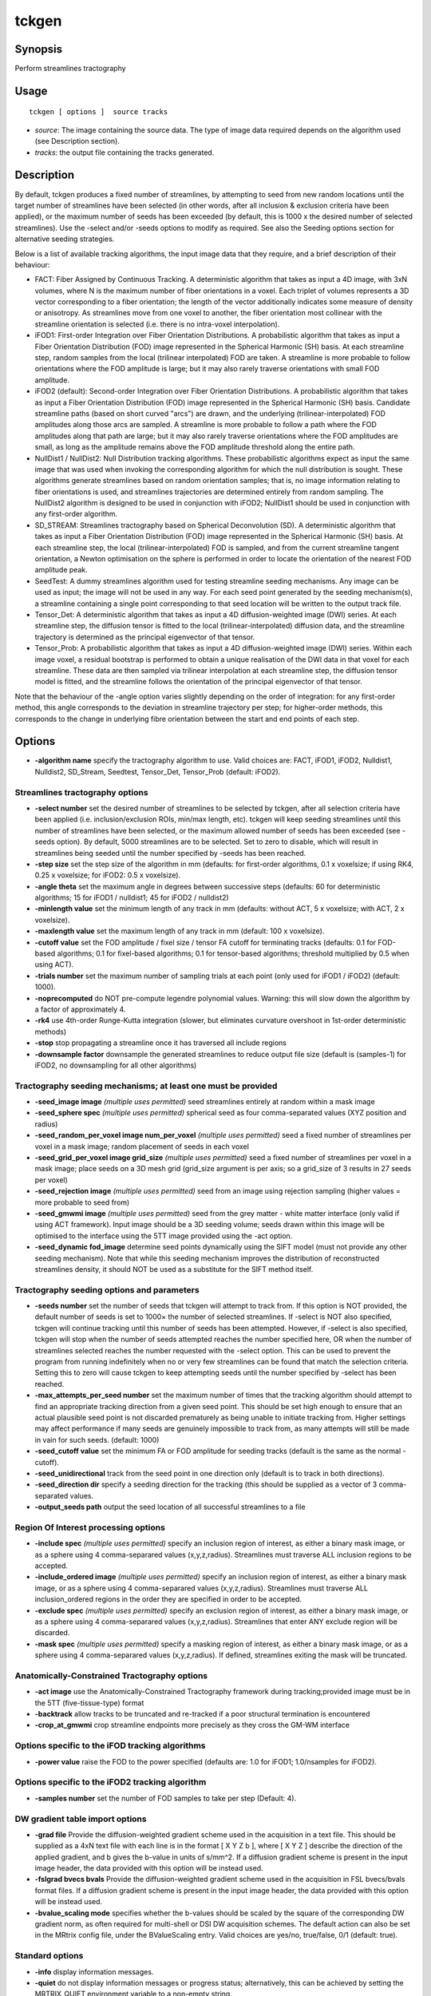 .. _tckgen:

tckgen
===================

Synopsis
--------

Perform streamlines tractography

Usage
--------

::

    tckgen [ options ]  source tracks

-  *source*: The image containing the source data. The type of image data required depends on the algorithm used (see Description section).
-  *tracks*: the output file containing the tracks generated.

Description
-----------

By default, tckgen produces a fixed number of streamlines, by attempting to seed from new random locations until the target number of streamlines have been selected (in other words, after all inclusion & exclusion criteria have been applied), or the maximum number of seeds has been exceeded (by default, this is 1000 x the desired number of selected streamlines). Use the -select and/or -seeds options to modify as required. See also the Seeding options section for alternative seeding strategies.

Below is a list of available tracking algorithms, the input image data that they require, and a brief description of their behaviour:

- FACT: Fiber Assigned by Continuous Tracking. A deterministic algorithm that takes as input a 4D image, with 3xN volumes, where N is the maximum number of fiber orientations in a voxel. Each triplet of volumes represents a 3D vector corresponding to a fiber orientation; the length of the vector additionally indicates some measure of density or anisotropy. As streamlines move from one voxel to another, the fiber orientation most collinear with the streamline orientation is selected (i.e. there is no intra-voxel interpolation).

- iFOD1: First-order Integration over Fiber Orientation Distributions. A probabilistic algorithm that takes as input a Fiber Orientation Distribution (FOD) image represented in the Spherical Harmonic (SH) basis. At each streamline step, random samples from the local (trilinear interpolated) FOD are taken. A streamline is more probable to follow orientations where the FOD amplitude is large; but it may also rarely traverse orientations with small FOD amplitude.

- iFOD2 (default): Second-order Integration over Fiber Orientation Distributions. A probabilistic algorithm that takes as input a Fiber Orientation Distribution (FOD) image represented in the Spherical Harmonic (SH) basis. Candidate streamline paths (based on short curved "arcs") are drawn, and the underlying (trilinear-interpolated) FOD amplitudes along those arcs are sampled. A streamline is more probable to follow a path where the FOD amplitudes along that path are large; but it may also rarely traverse orientations where the FOD amplitudes are small, as long as the amplitude remains above the FOD amplitude threshold along the entire path.

- NullDist1 / NullDist2: Null Distribution tracking algorithms. These probabilistic algorithms expect as input the same image that was used when invoking the corresponding algorithm for which the null distribution is sought. These algorithms generate streamlines based on random orientation samples; that is, no image information relating to fiber orientations is used, and streamlines trajectories are determined entirely from random sampling. The NullDist2 algorithm is designed to be used in conjunction with iFOD2; NullDist1 should be used in conjunction with any first-order algorithm.

- SD_STREAM: Streamlines tractography based on Spherical Deconvolution (SD). A deterministic algorithm that takes as input a Fiber Orientation Distribution (FOD) image represented in the Spherical Harmonic (SH) basis. At each streamline step, the local (trilinear-interpolated) FOD is sampled, and from the current streamline tangent orientation, a Newton optimisation on the sphere is performed in order to locate the orientation of the nearest FOD amplitude peak.

- SeedTest: A dummy streamlines algorithm used for testing streamline seeding mechanisms. Any image can be used as input; the image will not be used in any way. For each seed point generated by the seeding mechanism(s), a streamline containing a single point corresponding to that seed location will be written to the output track file.

- Tensor_Det: A deterministic algorithm that takes as input a 4D diffusion-weighted image (DWI) series. At each streamline step, the diffusion tensor is fitted to the local (trilinear-interpolated) diffusion data, and the streamline trajectory is determined as the principal eigenvector of that tensor.

- Tensor_Prob: A probabilistic algorithm that takes as input a 4D diffusion-weighted image (DWI) series. Within each image voxel, a residual bootstrap is performed to obtain a unique realisation of the DWI data in that voxel for each streamline. These data are then sampled via trilinear interpolation at each streamline step, the diffusion tensor model is fitted, and the streamline follows the orientation of the principal eigenvector of that tensor.

Note that the behaviour of the -angle option varies slightly depending on the order of integration: for any first-order method, this angle corresponds to the deviation in streamline trajectory per step; for higher-order methods, this corresponds to the change in underlying fibre orientation between the start and end points of each step.

Options
-------

-  **-algorithm name** specify the tractography algorithm to use. Valid choices are: FACT, iFOD1, iFOD2, Nulldist1, Nulldist2, SD_Stream, Seedtest, Tensor_Det, Tensor_Prob (default: iFOD2).

Streamlines tractography options
^^^^^^^^^^^^^^^^^^^^^^^^^^^^^^^^

-  **-select number** set the desired number of streamlines to be selected by tckgen, after all selection criteria have been applied (i.e. inclusion/exclusion ROIs, min/max length, etc). tckgen will keep seeding streamlines until this number of streamlines have been selected, or the maximum allowed number of seeds has been exceeded (see -seeds option). By default, 5000 streamlines are to be selected. Set to zero to disable, which will result in streamlines being seeded until the number specified by -seeds has been reached.

-  **-step size** set the step size of the algorithm in mm (defaults: for first-order algorithms, 0.1 x voxelsize; if using RK4, 0.25 x voxelsize; for iFOD2: 0.5 x voxelsize).

-  **-angle theta** set the maximum angle in degrees between successive steps (defaults: 60 for deterministic algorithms; 15 for iFOD1 / nulldist1; 45 for iFOD2 / nulldist2)

-  **-minlength value** set the minimum length of any track in mm (defaults: without ACT, 5 x voxelsize; with ACT, 2 x voxelsize).

-  **-maxlength value** set the maximum length of any track in mm (default: 100 x voxelsize).

-  **-cutoff value** set the FOD amplitude / fixel size / tensor FA cutoff for terminating tracks (defaults: 0.1 for FOD-based algorithms; 0.1 for fixel-based algorithms; 0.1 for tensor-based algorithms; threshold multiplied by 0.5 when using ACT).

-  **-trials number** set the maximum number of sampling trials at each point (only used for iFOD1 / iFOD2) (default: 1000).

-  **-noprecomputed** do NOT pre-compute legendre polynomial values. Warning: this will slow down the algorithm by a factor of approximately 4.

-  **-rk4** use 4th-order Runge-Kutta integration (slower, but eliminates curvature overshoot in 1st-order deterministic methods)

-  **-stop** stop propagating a streamline once it has traversed all include regions

-  **-downsample factor** downsample the generated streamlines to reduce output file size (default is (samples-1) for iFOD2, no downsampling for all other algorithms)

Tractography seeding mechanisms; at least one must be provided
^^^^^^^^^^^^^^^^^^^^^^^^^^^^^^^^^^^^^^^^^^^^^^^^^^^^^^^^^^^^^^

-  **-seed_image image**  *(multiple uses permitted)* seed streamlines entirely at random within a mask image 

-  **-seed_sphere spec**  *(multiple uses permitted)* spherical seed as four comma-separated values (XYZ position and radius)

-  **-seed_random_per_voxel image num_per_voxel**  *(multiple uses permitted)* seed a fixed number of streamlines per voxel in a mask image; random placement of seeds in each voxel

-  **-seed_grid_per_voxel image grid_size**  *(multiple uses permitted)* seed a fixed number of streamlines per voxel in a mask image; place seeds on a 3D mesh grid (grid_size argument is per axis; so a grid_size of 3 results in 27 seeds per voxel)

-  **-seed_rejection image**  *(multiple uses permitted)* seed from an image using rejection sampling (higher values = more probable to seed from)

-  **-seed_gmwmi image**  *(multiple uses permitted)* seed from the grey matter - white matter interface (only valid if using ACT framework). Input image should be a 3D seeding volume; seeds drawn within this image will be optimised to the interface using the 5TT image provided using the -act option.

-  **-seed_dynamic fod_image** determine seed points dynamically using the SIFT model (must not provide any other seeding mechanism). Note that while this seeding mechanism improves the distribution of reconstructed streamlines density, it should NOT be used as a substitute for the SIFT method itself.

Tractography seeding options and parameters
^^^^^^^^^^^^^^^^^^^^^^^^^^^^^^^^^^^^^^^^^^^

-  **-seeds number** set the number of seeds that tckgen will attempt to track from. If this option is NOT provided, the default number of seeds is set to 1000× the number of selected streamlines. If -select is NOT also specified, tckgen will continue tracking until this number of seeds has been attempted. However, if -select is also specified, tckgen will stop when the number of seeds attempted reaches the number specified here, OR when the number of streamlines selected reaches the number requested with the -select option. This can be used to prevent the program from running indefinitely when no or very few streamlines can be found that match the selection criteria. Setting this to zero will cause tckgen to keep attempting seeds until the number specified by -select has been reached.

-  **-max_attempts_per_seed number** set the maximum number of times that the tracking algorithm should attempt to find an appropriate tracking direction from a given seed point. This should be set high enough to ensure that an actual plausible seed point is not discarded prematurely as being unable to initiate tracking from. Higher settings may affect performance if many seeds are genuinely impossible to track from, as many attempts will still be made in vain for such seeds. (default: 1000)

-  **-seed_cutoff value** set the minimum FA or FOD amplitude for seeding tracks (default is the same as the normal -cutoff).

-  **-seed_unidirectional** track from the seed point in one direction only (default is to track in both directions).

-  **-seed_direction dir** specify a seeding direction for the tracking (this should be supplied as a vector of 3 comma-separated values.

-  **-output_seeds path** output the seed location of all successful streamlines to a file

Region Of Interest processing options
^^^^^^^^^^^^^^^^^^^^^^^^^^^^^^^^^^^^^

-  **-include spec**  *(multiple uses permitted)* specify an inclusion region of interest, as either a binary mask image, or as a sphere using 4 comma-separared values (x,y,z,radius). Streamlines must traverse ALL inclusion regions to be accepted.

-  **-include_ordered image**  *(multiple uses permitted)* specify an inclusion region of interest, as either a binary mask image, or as a sphere using 4 comma-separared values (x,y,z,radius). Streamlines must traverse ALL inclusion_ordered regions in the order they are specified in order to be accepted.

-  **-exclude spec**  *(multiple uses permitted)* specify an exclusion region of interest, as either a binary mask image, or as a sphere using 4 comma-separared values (x,y,z,radius). Streamlines that enter ANY exclude region will be discarded.

-  **-mask spec**  *(multiple uses permitted)* specify a masking region of interest, as either a binary mask image, or as a sphere using 4 comma-separared values (x,y,z,radius). If defined, streamlines exiting the mask will be truncated.

Anatomically-Constrained Tractography options
^^^^^^^^^^^^^^^^^^^^^^^^^^^^^^^^^^^^^^^^^^^^^

-  **-act image** use the Anatomically-Constrained Tractography framework during tracking;provided image must be in the 5TT (five-tissue-type) format

-  **-backtrack** allow tracks to be truncated and re-tracked if a poor structural termination is encountered

-  **-crop_at_gmwmi** crop streamline endpoints more precisely as they cross the GM-WM interface

Options specific to the iFOD tracking algorithms
^^^^^^^^^^^^^^^^^^^^^^^^^^^^^^^^^^^^^^^^^^^^^^^^

-  **-power value** raise the FOD to the power specified (defaults are: 1.0 for iFOD1; 1.0/nsamples for iFOD2).

Options specific to the iFOD2 tracking algorithm
^^^^^^^^^^^^^^^^^^^^^^^^^^^^^^^^^^^^^^^^^^^^^^^^

-  **-samples number** set the number of FOD samples to take per step (Default: 4).

DW gradient table import options
^^^^^^^^^^^^^^^^^^^^^^^^^^^^^^^^

-  **-grad file** Provide the diffusion-weighted gradient scheme used in the acquisition in a text file. This should be supplied as a 4xN text file with each line is in the format [ X Y Z b ], where [ X Y Z ] describe the direction of the applied gradient, and b gives the b-value in units of s/mm^2. If a diffusion gradient scheme is present in the input image header, the data provided with this option will be instead used.

-  **-fslgrad bvecs bvals** Provide the diffusion-weighted gradient scheme used in the acquisition in FSL bvecs/bvals format files. If a diffusion gradient scheme is present in the input image header, the data provided with this option will be instead used.

-  **-bvalue_scaling mode** specifies whether the b-values should be scaled by the square of the corresponding DW gradient norm, as often required for multi-shell or DSI DW acquisition schemes. The default action can also be set in the MRtrix config file, under the BValueScaling entry. Valid choices are yes/no, true/false, 0/1 (default: true).

Standard options
^^^^^^^^^^^^^^^^

-  **-info** display information messages.

-  **-quiet** do not display information messages or progress status; alternatively, this can be achieved by setting the MRTRIX_QUIET environment variable to a non-empty string.

-  **-debug** display debugging messages.

-  **-force** force overwrite of output files (caution: using the same file as input and output might cause unexpected behaviour).

-  **-nthreads number** use this number of threads in multi-threaded applications (set to 0 to disable multi-threading).

-  **-config key value**  *(multiple uses permitted)* temporarily set the value of an MRtrix config file entry.

-  **-help** display this information page and exit.

-  **-version** display version information and exit.

References
^^^^^^^^^^

References based on streamlines algorithm used:

* FACT:Mori, S.; Crain, B. J.; Chacko, V. P. & van Zijl, P. C. M. Three-dimensional tracking of axonal projections in the brain by magnetic resonance imaging. Annals of Neurology, 1999, 45, 265-269

* iFOD1 or SD_STREAM:Tournier, J.-D.; Calamante, F. & Connelly, A. MRtrix: Diffusion tractography in crossing fiber regions. Int. J. Imaging Syst. Technol., 2012, 22, 53-66

* iFOD2:Tournier, J.-D.; Calamante, F. & Connelly, A. Improved probabilistic streamlines tractography by 2nd order integration over fibre orientation distributions. Proceedings of the International Society for Magnetic Resonance in Medicine, 2010, 1670

* Nulldist1 / Nulldist2:Morris, D. M.; Embleton, K. V. & Parker, G. J. Probabilistic fibre tracking: Differentiation of connections from chance events. NeuroImage, 2008, 42, 1329-1339

* Tensor_Det:Basser, P. J.; Pajevic, S.; Pierpaoli, C.; Duda, J. & Aldroubi, A. In vivo fiber tractography using DT-MRI data. Magnetic Resonance in Medicine, 2000, 44, 625-632

* Tensor_Prob:Jones, D. Tractography Gone Wild: Probabilistic Fibre Tracking Using the Wild Bootstrap With Diffusion Tensor MRI. IEEE Transactions on Medical Imaging, 2008, 27, 1268-1274

References based on command-line options:

* -rk4:Basser, P. J.; Pajevic, S.; Pierpaoli, C.; Duda, J. & Aldroubi, A. In vivo fiber tractography using DT-MRI data. Magnetic Resonance in Medicine, 2000, 44, 625-632

* -act, -backtrack, -seed_gmwmi:Smith, R. E.; Tournier, J.-D.; Calamante, F. & Connelly, A. Anatomically-constrained tractography: Improved diffusion MRI streamlines tractography through effective use of anatomical information. NeuroImage, 2012, 62, 1924-1938

* -seed_dynamic:Smith, R. E.; Tournier, J.-D.; Calamante, F. & Connelly, A. SIFT2: Enabling dense quantitative assessment of brain white matter connectivity using streamlines tractography. NeuroImage, 2015, 119, 338-351

Tournier, J.-D.; Smith, R. E.; Raffelt, D.; Tabbara, R.; Dhollander, T.; Pietsch, M.; Christiaens, D.; Jeurissen, B.; Yeh, C.-H. & Connelly, A. MRtrix3: A fast, flexible and open software framework for medical image processing and visualisation. NeuroImage, 2019, 202, 116137

--------------



**Author:** J-Donald Tournier (jdtournier@gmail.com) and Robert E. Smith (robert.smith@florey.edu.au)

**Copyright:** Copyright (c) 2008-2019 the MRtrix3 contributors.

This Source Code Form is subject to the terms of the Mozilla Public
License, v. 2.0. If a copy of the MPL was not distributed with this
file, You can obtain one at http://mozilla.org/MPL/2.0/.

Covered Software is provided under this License on an "as is"
basis, without warranty of any kind, either expressed, implied, or
statutory, including, without limitation, warranties that the
Covered Software is free of defects, merchantable, fit for a
particular purpose or non-infringing.
See the Mozilla Public License v. 2.0 for more details.

For more details, see http://www.mrtrix.org/.


